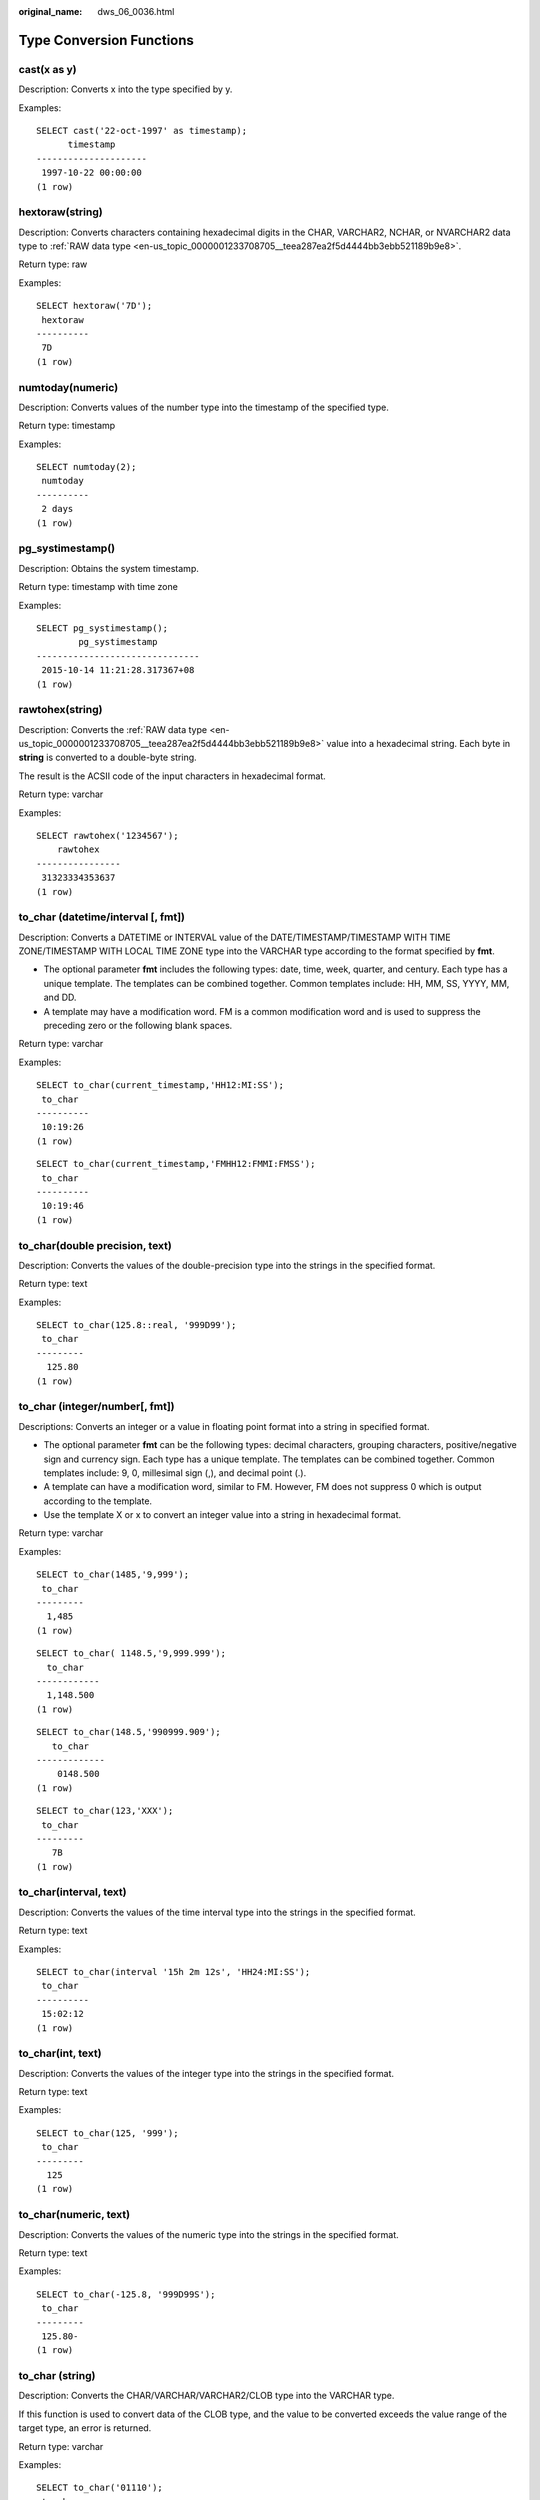 :original_name: dws_06_0036.html

.. _dws_06_0036:

Type Conversion Functions
=========================

cast(x as y)
------------

Description: Converts x into the type specified by y.

Examples:

::

   SELECT cast('22-oct-1997' as timestamp);
         timestamp
   ---------------------
    1997-10-22 00:00:00
   (1 row)

hextoraw(string)
----------------

Description: Converts characters containing hexadecimal digits in the CHAR, VARCHAR2, NCHAR, or NVARCHAR2 data type to :ref:`RAW data type <en-us_topic_0000001233708705__teea287ea2f5d4444bb3ebb521189b9e8>`.

Return type: raw

Examples:

::

   SELECT hextoraw('7D');
    hextoraw
   ----------
    7D
   (1 row)

numtoday(numeric)
-----------------

Description: Converts values of the number type into the timestamp of the specified type.

Return type: timestamp

Examples:

::

   SELECT numtoday(2);
    numtoday
   ----------
    2 days
   (1 row)

pg_systimestamp()
-----------------

Description: Obtains the system timestamp.

Return type: timestamp with time zone

Examples:

::

   SELECT pg_systimestamp();
           pg_systimestamp
   -------------------------------
    2015-10-14 11:21:28.317367+08
   (1 row)

rawtohex(string)
----------------

Description: Converts the :ref:`RAW data type <en-us_topic_0000001233708705__teea287ea2f5d4444bb3ebb521189b9e8>` value into a hexadecimal string. Each byte in **string** is converted to a double-byte string.

The result is the ACSII code of the input characters in hexadecimal format.

Return type: varchar

Examples:

::

   SELECT rawtohex('1234567');
       rawtohex
   ----------------
    31323334353637
   (1 row)

to_char (datetime/interval [, fmt])
-----------------------------------

Description: Converts a DATETIME or INTERVAL value of the DATE/TIMESTAMP/TIMESTAMP WITH TIME ZONE/TIMESTAMP WITH LOCAL TIME ZONE type into the VARCHAR type according to the format specified by **fmt**.

-  The optional parameter **fmt** includes the following types: date, time, week, quarter, and century. Each type has a unique template. The templates can be combined together. Common templates include: HH, MM, SS, YYYY, MM, and DD.
-  A template may have a modification word. FM is a common modification word and is used to suppress the preceding zero or the following blank spaces.

Return type: varchar

Examples:

::

   SELECT to_char(current_timestamp,'HH12:MI:SS');
    to_char
   ----------
    10:19:26
   (1 row)

::

   SELECT to_char(current_timestamp,'FMHH12:FMMI:FMSS');
    to_char
   ----------
    10:19:46
   (1 row)

to_char(double precision, text)
-------------------------------

Description: Converts the values of the double-precision type into the strings in the specified format.

Return type: text

Examples:

::

   SELECT to_char(125.8::real, '999D99');
    to_char
   ---------
     125.80
   (1 row)

to_char (integer/number[, fmt])
-------------------------------

Descriptions: Converts an integer or a value in floating point format into a string in specified format.

-  The optional parameter **fmt** can be the following types: decimal characters, grouping characters, positive/negative sign and currency sign. Each type has a unique template. The templates can be combined together. Common templates include: 9, 0, millesimal sign (,), and decimal point (.).
-  A template can have a modification word, similar to FM. However, FM does not suppress 0 which is output according to the template.
-  Use the template X or x to convert an integer value into a string in hexadecimal format.

Return type: varchar

Examples:

::

   SELECT to_char(1485,'9,999');
    to_char
   ---------
     1,485
   (1 row)

::

   SELECT to_char( 1148.5,'9,999.999');
     to_char
   ------------
     1,148.500
   (1 row)

::

   SELECT to_char(148.5,'990999.909');
      to_char
   -------------
       0148.500
   (1 row)

::

   SELECT to_char(123,'XXX');
    to_char
   ---------
      7B
   (1 row)

to_char(interval, text)
-----------------------

Description: Converts the values of the time interval type into the strings in the specified format.

Return type: text

Examples:

::

   SELECT to_char(interval '15h 2m 12s', 'HH24:MI:SS');
    to_char
   ----------
    15:02:12
   (1 row)

to_char(int, text)
------------------

Description: Converts the values of the integer type into the strings in the specified format.

Return type: text

Examples:

::

   SELECT to_char(125, '999');
    to_char
   ---------
     125
   (1 row)

to_char(numeric, text)
----------------------

Description: Converts the values of the numeric type into the strings in the specified format.

Return type: text

Examples:

::

   SELECT to_char(-125.8, '999D99S');
    to_char
   ---------
    125.80-
   (1 row)

to_char (string)
----------------

Description: Converts the CHAR/VARCHAR/VARCHAR2/CLOB type into the VARCHAR type.

If this function is used to convert data of the CLOB type, and the value to be converted exceeds the value range of the target type, an error is returned.

Return type: varchar

Examples:

::

   SELECT to_char('01110');
    to_char
   ---------
    01110
   (1 row)

to_char(timestamp, text)
------------------------

Description: Converts the values of the timestamp type into the strings in the specified format.

Return type: text

Examples:

::

   SELECT to_char(current_timestamp, 'HH12:MI:SS');
    to_char
   ----------
    10:55:59
   (1 row)

to_clob(char/nchar/varchar/nvarchar/varchar2/nvarchar2/text/raw)
----------------------------------------------------------------

Description: Convert the RAW type or text character set type CHAR/NCHAR/VARCHAR/VARCHAR2/NVARCHAR2/TEXT into the CLOB type.

Return type: clob

Examples:

::

   SELECT to_clob('ABCDEF'::RAW(10));
    to_clob
   ---------
    ABCDEF
   (1 row)

::

   SELECT to_clob('hello111'::CHAR(15));
    to_clob
   ----------
    hello111
   (1 row)

::

   SELECT to_clob('gauss123'::NCHAR(10));
    to_clob
   ----------
    gauss123
   (1 row)

::

   SELECT to_clob('gauss234'::VARCHAR(10));
    to_clob
   ----------
    gauss234
   (1 row)

::

   SELECT to_clob('gauss345'::VARCHAR2(10));
    to_clob
   ----------
    gauss345
   (1 row)

::

   SELECT to_clob('gauss456'::NVARCHAR2(10));
    to_clob
   ----------
    gauss456
   (1 row)

::

   SELECT to_clob('World222!'::TEXT);
     to_clob
   -----------
    World222!
   (1 row)

to_date(text)
-------------

Description: Converts values of the text type into the timestamp in the specified format.

Return type: timestamp

Examples:

::

   SELECT to_date('2015-08-14');
          to_date
   ---------------------
    2015-08-14 00:00:00
   (1 row)

to_date(text, text)
-------------------

Description: Converts the values of the string type into the dates in the specified format.

Return type: timestamp

Examples:

::

   SELECT to_date('05 Dec 2000', 'DD Mon YYYY');
          to_date
   ---------------------
    2000-12-05 00:00:00
   (1 row)

to_date(string, fmt)
--------------------

Description: Converts a string into a value of the DATE type according to the format specified by **fmt**. This function cannot support the CLOB type directly. However, a parameter of the CLOB type can be converted using implicit conversion.

Return type: date

Examples:

::

   SELECT TO_DATE('05 Dec 2010','DD Mon YYYY');
          to_date
   ---------------------
    2010-12-05 00:00:00
   (1 row)

to_number ( expr [, fmt])
-------------------------

Description: Converts **expr** into a value of the NUMBER type according to the specified format.

For details about the type conversion formats, see :ref:`Table 1 <en-us_topic_0000001233628621__t351061e37e45427ead6ddec4cd1ad376>`.

If a hexadecimal string is converted into a decimal number, the hexadecimal string can include a maximum of 16 bytes if it is to be converted into a sign-free number.

During the conversion from a hexadecimal string to a decimal digit, the format string cannot have a character other than x or X. Otherwise, an error is reported.

Return type: number

Examples:

::

   SELECT to_number('12,454.8-', '99G999D9S');
    to_number
   -----------
     -12454.8
   (1 row)

to_number(text, text)
---------------------

Description: Converts the values of the string type into the numbers in the specified format.

Return type: numeric

Examples:

::

   SELECT to_number('12,454.8-', '99G999D9S');
    to_number
   -----------
     -12454.8
   (1 row)

to_timestamp(double precision)
------------------------------

Description: Converts a UNIX century into a timestamp.

Return type: timestamp with time zone

Examples:

::

   SELECT to_timestamp(1284352323);
         to_timestamp
   ------------------------
    2010-09-13 12:32:03+08
   (1 row)

to_timestamp(string [,fmt])
---------------------------

Description: Converts a string into a value of the timestamp type according to the format specified by **fmt**. When **fmt** is not specified, perform the conversion according to the format specified by **nls_timestamp_format**.

In **to_timestamp** in GaussDB(DWS):

-  If the input year *YYYY* is 0, an error will be reported.
-  If the input year YYYY<0 to specify SYYYY in fmt, the year with the value of n (an absolute value) BC is output correctly.

Characters in the fmt must match the schema for formatting the data and time. Otherwise, an error is reported.

Return type: timestamp without time zone

Examples:

::

   SHOW nls_timestamp_format;
       nls_timestamp_format
   ----------------------------
    DD-Mon-YYYY HH:MI:SS.FF AM
   (1 row)

   SELECT to_timestamp('12-sep-2014');
       to_timestamp
   ---------------------
    2014-09-12 00:00:00
   (1 row)

::

   SELECT to_timestamp('12-Sep-10 14:10:10.123000','DD-Mon-YY HH24:MI:SS.FF');
         to_timestamp
   -------------------------
    2010-09-12 14:10:10.123
   (1 row)

::

   SELECT to_timestamp('-1','SYYYY');
         to_timestamp
   ------------------------
    0001-01-01 00:00:00 BC
   (1 row)

::

   SELECT to_timestamp('98','RR');
       to_timestamp
   ---------------------
    1998-01-01 00:00:00
   (1 row)

::

   SELECT to_timestamp('01','RR');
       to_timestamp
   ---------------------
    2001-01-01 00:00:00
   (1 row)

to_timestamp(text, text)
------------------------

Description: Converts values of the string type into the timestamp of the specified type.

Return type: timestamp

Examples:

::

   SELECT to_timestamp('05 Dec 2000', 'DD Mon YYYY');
       to_timestamp
   ---------------------
    2000-12-05 00:00:00
   (1 row)

The following table describes the value formats of the **to_number** function.

.. _en-us_topic_0000001233628621__t351061e37e45427ead6ddec4cd1ad376:

.. table:: **Table 1** Template patterns for numeric formatting

   +------------+-----------------------------------------------------------------------+
   | Schema     | Description                                                           |
   +============+=======================================================================+
   | 9          | Value with specified digits                                           |
   +------------+-----------------------------------------------------------------------+
   | 0          | Values with leading zeros                                             |
   +------------+-----------------------------------------------------------------------+
   | Period (.) | Decimal point                                                         |
   +------------+-----------------------------------------------------------------------+
   | Comma (,)  | Group (thousand) separator                                            |
   +------------+-----------------------------------------------------------------------+
   | PR         | Negative values in angle brackets                                     |
   +------------+-----------------------------------------------------------------------+
   | S          | Sign anchored to number (uses locale)                                 |
   +------------+-----------------------------------------------------------------------+
   | L          | Currency symbol (uses locale)                                         |
   +------------+-----------------------------------------------------------------------+
   | D          | Decimal point (uses locale)                                           |
   +------------+-----------------------------------------------------------------------+
   | G          | Group separator (uses locale)                                         |
   +------------+-----------------------------------------------------------------------+
   | MI         | Minus sign in the specified position (if the number is less than 0)   |
   +------------+-----------------------------------------------------------------------+
   | PL         | Plus sign in the specified position (if the number is greater than 0) |
   +------------+-----------------------------------------------------------------------+
   | SG         | Plus or minus sign in the specified position                          |
   +------------+-----------------------------------------------------------------------+
   | RN         | Roman numerals (the input values are between 1 and 3999)              |
   +------------+-----------------------------------------------------------------------+
   | TH or th   | Ordinal number suffix                                                 |
   +------------+-----------------------------------------------------------------------+
   | V          | Shifts specified number of digits (decimal)                           |
   +------------+-----------------------------------------------------------------------+

:ref:`Table 2 <en-us_topic_0000001233628621__tecb001c170ee45b38a3522119b2c5aae>` describes the patterns of date and time values. They can be used for the **to_date**, **to_timestamp**, and **to_char** functions, and the **nls_timestamp_format** parameter.

.. _en-us_topic_0000001233628621__tecb001c170ee45b38a3522119b2c5aae:

.. table:: **Table 2** Schemas for formatting date and time

   +-----------------------+-----------------------+---------------------------------------------------------------------------------------------------------------------------------------------------------------------------------------------+
   | Type                  | Schema                | Description                                                                                                                                                                                 |
   +=======================+=======================+=============================================================================================================================================================================================+
   | Hour                  | HH                    | Number of hours in one day (01-12)                                                                                                                                                          |
   +-----------------------+-----------------------+---------------------------------------------------------------------------------------------------------------------------------------------------------------------------------------------+
   |                       | HH12                  | Number of hours in one day (01-12)                                                                                                                                                          |
   +-----------------------+-----------------------+---------------------------------------------------------------------------------------------------------------------------------------------------------------------------------------------+
   |                       | HH24                  | Number of hours in one day (00-23)                                                                                                                                                          |
   +-----------------------+-----------------------+---------------------------------------------------------------------------------------------------------------------------------------------------------------------------------------------+
   | Minute                | MI                    | Minute (00-59)                                                                                                                                                                              |
   +-----------------------+-----------------------+---------------------------------------------------------------------------------------------------------------------------------------------------------------------------------------------+
   | Second                | SS                    | Second (00-59)                                                                                                                                                                              |
   +-----------------------+-----------------------+---------------------------------------------------------------------------------------------------------------------------------------------------------------------------------------------+
   |                       | FF                    | Microsecond (000000-999999)                                                                                                                                                                 |
   +-----------------------+-----------------------+---------------------------------------------------------------------------------------------------------------------------------------------------------------------------------------------+
   |                       | SSSSS                 | Second after midnight (0-86399)                                                                                                                                                             |
   +-----------------------+-----------------------+---------------------------------------------------------------------------------------------------------------------------------------------------------------------------------------------+
   | Morning and afternoon | AM or A.M.            | Morning identifier                                                                                                                                                                          |
   +-----------------------+-----------------------+---------------------------------------------------------------------------------------------------------------------------------------------------------------------------------------------+
   |                       | PM or P.M.            | Afternoon identifier                                                                                                                                                                        |
   +-----------------------+-----------------------+---------------------------------------------------------------------------------------------------------------------------------------------------------------------------------------------+
   | Year                  | Y,YYY                 | Year with comma (with four digits or more)                                                                                                                                                  |
   +-----------------------+-----------------------+---------------------------------------------------------------------------------------------------------------------------------------------------------------------------------------------+
   |                       | SYYYY                 | Year with four digits BC                                                                                                                                                                    |
   +-----------------------+-----------------------+---------------------------------------------------------------------------------------------------------------------------------------------------------------------------------------------+
   |                       | YYYY                  | Year (with four digits or more)                                                                                                                                                             |
   +-----------------------+-----------------------+---------------------------------------------------------------------------------------------------------------------------------------------------------------------------------------------+
   |                       | YYY                   | Last three digits of a year                                                                                                                                                                 |
   +-----------------------+-----------------------+---------------------------------------------------------------------------------------------------------------------------------------------------------------------------------------------+
   |                       | YY                    | Last two digits of a year                                                                                                                                                                   |
   +-----------------------+-----------------------+---------------------------------------------------------------------------------------------------------------------------------------------------------------------------------------------+
   |                       | Y                     | Last one digit of a year                                                                                                                                                                    |
   +-----------------------+-----------------------+---------------------------------------------------------------------------------------------------------------------------------------------------------------------------------------------+
   |                       | IYYY                  | ISO year (with four digits or more)                                                                                                                                                         |
   +-----------------------+-----------------------+---------------------------------------------------------------------------------------------------------------------------------------------------------------------------------------------+
   |                       | IYY                   | Last three digits of an ISO year                                                                                                                                                            |
   +-----------------------+-----------------------+---------------------------------------------------------------------------------------------------------------------------------------------------------------------------------------------+
   |                       | IY                    | Last two digits of an ISO year                                                                                                                                                              |
   +-----------------------+-----------------------+---------------------------------------------------------------------------------------------------------------------------------------------------------------------------------------------+
   |                       | I                     | Last one digit of an ISO year                                                                                                                                                               |
   +-----------------------+-----------------------+---------------------------------------------------------------------------------------------------------------------------------------------------------------------------------------------+
   |                       | RR                    | Last two digits of a year (A year of the 20th century can be stored in the 21st century.)                                                                                                   |
   |                       |                       |                                                                                                                                                                                             |
   |                       |                       | The password must comply with the following rules:                                                                                                                                          |
   |                       |                       |                                                                                                                                                                                             |
   |                       |                       | -  If the range of the input two-digit year is between 00 and 49:                                                                                                                           |
   |                       |                       |                                                                                                                                                                                             |
   |                       |                       |    If the last two digits of the current year are between 00 and 49, the first two digits of the returned year are the same as the first two digits of the current year.                    |
   |                       |                       |                                                                                                                                                                                             |
   |                       |                       |    If the last two digits of the current year are between 50 and 99, the first two digits of the returned year equal to the first two digits of the current year plus 1.                    |
   |                       |                       |                                                                                                                                                                                             |
   |                       |                       | -  If the range of the input two-digit year is between 50 and 99:                                                                                                                           |
   |                       |                       |                                                                                                                                                                                             |
   |                       |                       |    If the last two digits of the current year are between 00 and 49, the first two digits of the returned year equal to the first two digits of the current year minus 1.                   |
   |                       |                       |                                                                                                                                                                                             |
   |                       |                       |    If the last two digits of the current year are between 50 and 99, the first two digits of the returned year are the same as the first two digits of the current year.                    |
   +-----------------------+-----------------------+---------------------------------------------------------------------------------------------------------------------------------------------------------------------------------------------+
   |                       | RRRR                  | Capable of receiving a year with four digits or two digits. If there are 2 digits, the value is the same as the returned value of RR. If there are 4 digits, the value is the same as YYYY. |
   +-----------------------+-----------------------+---------------------------------------------------------------------------------------------------------------------------------------------------------------------------------------------+
   |                       | -  BC or B.C.         | Era indicator Before Christ (BC) and After Christ (AD)                                                                                                                                      |
   |                       | -  AD or A.D.         |                                                                                                                                                                                             |
   +-----------------------+-----------------------+---------------------------------------------------------------------------------------------------------------------------------------------------------------------------------------------+
   | Month                 | MONTH                 | Full spelling of a month in uppercase (9 characters are filled in if the value is empty.)                                                                                                   |
   +-----------------------+-----------------------+---------------------------------------------------------------------------------------------------------------------------------------------------------------------------------------------+
   |                       | MON                   | Month in abbreviated format in uppercase (with three characters)                                                                                                                            |
   +-----------------------+-----------------------+---------------------------------------------------------------------------------------------------------------------------------------------------------------------------------------------+
   |                       | MM                    | Month (01-12)                                                                                                                                                                               |
   +-----------------------+-----------------------+---------------------------------------------------------------------------------------------------------------------------------------------------------------------------------------------+
   |                       | RM                    | Month in Roman numerals (I-XII; I=JAN) and uppercase                                                                                                                                        |
   +-----------------------+-----------------------+---------------------------------------------------------------------------------------------------------------------------------------------------------------------------------------------+
   | Day                   | DAY                   | Full spelling of a date in uppercase (9 characters are filled in if the value is empty.)                                                                                                    |
   +-----------------------+-----------------------+---------------------------------------------------------------------------------------------------------------------------------------------------------------------------------------------+
   |                       | DY                    | Day in abbreviated format in uppercase (with three characters)                                                                                                                              |
   +-----------------------+-----------------------+---------------------------------------------------------------------------------------------------------------------------------------------------------------------------------------------+
   |                       | DDD                   | Day in a year (001-366)                                                                                                                                                                     |
   +-----------------------+-----------------------+---------------------------------------------------------------------------------------------------------------------------------------------------------------------------------------------+
   |                       | DD                    | Day in a month (01-31)                                                                                                                                                                      |
   +-----------------------+-----------------------+---------------------------------------------------------------------------------------------------------------------------------------------------------------------------------------------+
   |                       | D                     | Day in a week (1-7. Sunday is 1.)                                                                                                                                                           |
   +-----------------------+-----------------------+---------------------------------------------------------------------------------------------------------------------------------------------------------------------------------------------+
   | Week                  | W                     | Week in a month (1-5) (The first week starts from the first day of the month.)                                                                                                              |
   +-----------------------+-----------------------+---------------------------------------------------------------------------------------------------------------------------------------------------------------------------------------------+
   |                       | WW                    | Week in a year (1-53) (The first week starts from the first day of the year.)                                                                                                               |
   +-----------------------+-----------------------+---------------------------------------------------------------------------------------------------------------------------------------------------------------------------------------------+
   |                       | IW                    | Week in an ISO year (The first Thursday is in the first week.)                                                                                                                              |
   +-----------------------+-----------------------+---------------------------------------------------------------------------------------------------------------------------------------------------------------------------------------------+
   | Century               | CC                    | Century (with two digits) (The 21st century starts from 2001-01-01.)                                                                                                                        |
   +-----------------------+-----------------------+---------------------------------------------------------------------------------------------------------------------------------------------------------------------------------------------+
   | Julian date           | J                     | Julian date (starting from January 1 of 4712 BC)                                                                                                                                            |
   +-----------------------+-----------------------+---------------------------------------------------------------------------------------------------------------------------------------------------------------------------------------------+
   | Quarter               | Q                     | Quarter                                                                                                                                                                                     |
   +-----------------------+-----------------------+---------------------------------------------------------------------------------------------------------------------------------------------------------------------------------------------+
